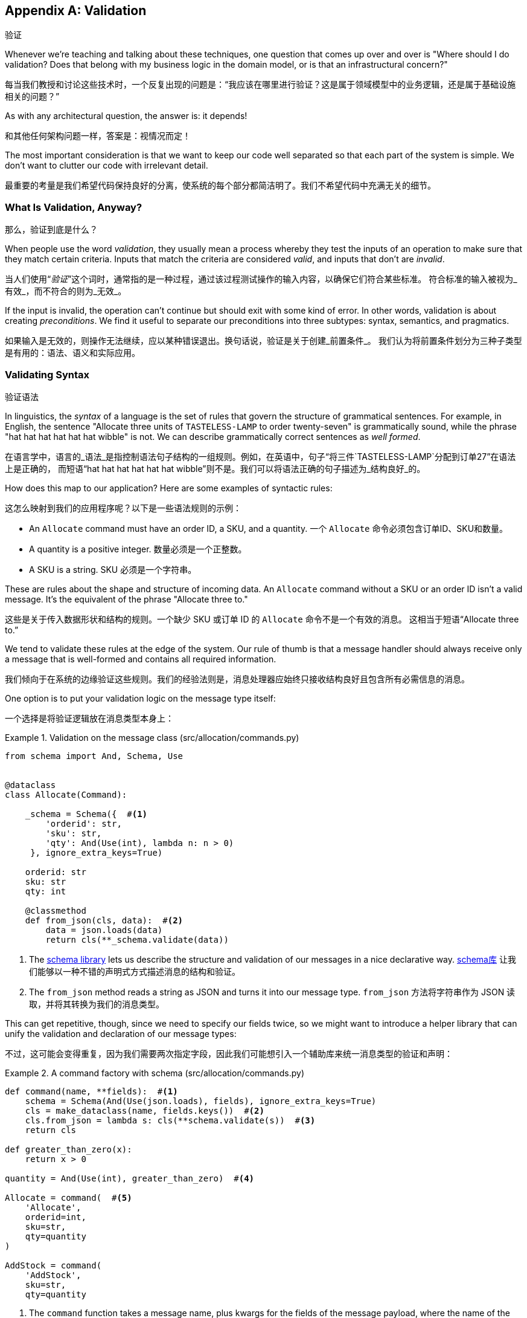 [[appendix_validation]]
[appendix]
== Validation
验证

((("validation", id="ix_valid")))
Whenever we're teaching and talking about these techniques, one question that
comes up over and over is "Where should I do validation? Does that belong with
my business logic in the domain model, or is that an infrastructural concern?"

每当我们教授和讨论这些技术时，一个反复出现的问题是：“我应该在哪里进行验证？这是属于领域模型中的业务逻辑，还是属于基础设施相关的问题？”

As with any architectural question, the answer is: it depends!

和其他任何架构问题一样，答案是：视情况而定！

The most important consideration is that we want to keep our code well separated
so that each part of the system is simple. We don't want to clutter our code
with irrelevant detail.

最重要的考量是我们希望代码保持良好的分离，使系统的每个部分都简洁明了。我们不希望代码中充满无关的细节。

=== What Is Validation, Anyway?
那么，验证到底是什么？

When people use the word _validation_, they usually mean a process whereby they
test the inputs of an operation to make sure that they match certain criteria.
Inputs that match the criteria are considered _valid_, and inputs that don't
are _invalid_.

当人们使用“_验证_”这个词时，通常指的是一种过程，通过该过程测试操作的输入内容，以确保它们符合某些标准。
符合标准的输入被视为_有效_，而不符合的则为_无效_。

If the input is invalid, the operation can't continue but should exit with
some kind of error. In other words, validation is about creating _preconditions_. We find it useful
to separate our preconditions into three subtypes: syntax, semantics, and
pragmatics.

如果输入是无效的，则操作无法继续，应以某种错误退出。换句话说，验证是关于创建_前置条件_。
我们认为将前置条件划分为三种子类型是有用的：语法、语义和实际应用。

=== Validating Syntax
验证语法

In linguistics, the _syntax_ of a language is the set of rules that govern the
structure of grammatical sentences. For example, in English, the sentence
"Allocate three units of `TASTELESS-LAMP` to order twenty-seven" is grammatically
sound, while the phrase "hat hat hat hat hat hat wibble" is not. We can describe
grammatically correct sentences as _well formed_.

在语言学中，语言的_语法_是指控制语法句子结构的一组规则。例如，在英语中，句子“将三件`TASTELESS-LAMP`分配到订单27”在语法上是正确的，
而短语“hat hat hat hat hat hat wibble”则不是。我们可以将语法正确的句子描述为_结构良好_的。

[role="pagebreak-before"]
How does this map to our application? Here are some examples of syntactic rules:

这怎么映射到我们的应用程序呢？以下是一些语法规则的示例：

* An `Allocate` command must have an order ID, a SKU, and a quantity.
一个 `Allocate` 命令必须包含订单ID、SKU和数量。
* A quantity is a positive integer.
数量必须是一个正整数。
* A SKU is a string.
SKU 必须是一个字符串。

These are rules about the shape and structure of incoming data. An `Allocate`
command without a SKU or an order ID isn't a valid message. It's the equivalent
of the phrase "Allocate three to."

这些是关于传入数据形状和结构的规则。一个缺少 SKU 或订单 ID 的 `Allocate` 命令不是一个有效的消息。
这相当于短语“Allocate three to.”

We tend to validate these rules at the edge of the system. Our rule of thumb is
that a message handler should always receive only a message that is well-formed
and contains all required information.

我们倾向于在系统的边缘验证这些规则。我们的经验法则是，消息处理器应始终只接收结构良好且包含所有必需信息的消息。

One option is to put your validation logic on the message type itself:

一个选择是将验证逻辑放在消息类型本身上：


[[validation_on_message]]
.Validation on the message class (src/allocation/commands.py)
====
[source,python]
----
from schema import And, Schema, Use


@dataclass
class Allocate(Command):

    _schema = Schema({  #<1>
        'orderid': str,
        'sku': str,
        'qty': And(Use(int), lambda n: n > 0)
     }, ignore_extra_keys=True)

    orderid: str
    sku: str
    qty: int

    @classmethod
    def from_json(cls, data):  #<2>
        data = json.loads(data)
        return cls(**_schema.validate(data))
----
====



<1> The https://pypi.org/project/schema[++schema++ library] lets us
    describe the structure and validation of our messages in a nice declarative way.
https://pypi.org/project/schema[++schema++库] 让我们能够以一种不错的声明式方式描述消息的结构和验证。

<2> The `from_json` method reads a string as JSON and turns it into our message
    type.
`from_json` 方法将字符串作为 JSON 读取，并将其转换为我们的消息类型。

// IDEA hynek didn't like the inline call to json.loads

This can get repetitive, though, since we need to specify our fields twice,
so we might want to introduce a helper library that can unify the validation and
declaration of our message types:

不过，这可能会变得重复，因为我们需要两次指定字段，因此我们可能想引入一个辅助库来统一消息类型的验证和声明：


[[command_factory]]
.A command factory with schema (src/allocation/commands.py)
====
[source,python]
----
def command(name, **fields):  #<1>
    schema = Schema(And(Use(json.loads), fields), ignore_extra_keys=True)
    cls = make_dataclass(name, fields.keys())  #<2>
    cls.from_json = lambda s: cls(**schema.validate(s))  #<3>
    return cls

def greater_than_zero(x):
    return x > 0

quantity = And(Use(int), greater_than_zero)  #<4>

Allocate = command(  #<5>
    'Allocate',
    orderid=int,
    sku=str,
    qty=quantity
)

AddStock = command(
    'AddStock',
    sku=str,
    qty=quantity
----
====

<1> The `command` function takes a message name, plus kwargs for the fields of
    the message payload, where the name of the kwarg is the name of the field and
    the value is the parser.
`command` 函数接受一个消息名称以及消息负载字段的关键字参数 (kwargs)，其中关键字参数的名称是字段名称，值是解析器。
<2> We use the `make_dataclass` function from the dataclass module to dynamically
    create our message type.
我们使用 `dataclass` 模块中的 `make_dataclass` 函数来动态创建消息类型。
<3> We patch the `from_json` method onto our dynamic dataclass.
我们将 `from_json` 方法附加到动态数据类上。
<4> We can create reusable parsers for quantity, SKU, and so on to keep things DRY.
我们可以为数量、SKU 等创建可重用的解析器，以保持代码的简洁和复用性（DRY原则）。
<5> Declaring a message type becomes a one-liner.
声明一种消息类型就变成了一行代码。

This comes at the expense of losing the types on your dataclass, so bear that
trade-off in mind.

这样做的代价是会丢失数据类上的类型，因此请记住这种权衡。

// (EJ2) I understand this code, but find it to be a little bit gross, since
// there are many alternatives that combine schema validation, object serialization
// + deserialization, and class type definitions for you.  Examples here: https://github.com/voidfiles/python-serialization-benchmark
// Would be nice to see a mention of things like Marshmallow here.



=== Postel's Law and the Tolerant Reader Pattern
Postel's 法则与宽容读取者模式

_Postel's law_, or the _robustness principle_, tells us, "Be liberal in what you
accept, and conservative in what you emit." We think this applies particularly
well in the context of integration with our other systems. The idea here is
that we should be strict whenever we're sending messages to other systems, but
as lenient as possible when we're receiving messages from others.

_Postel's 法则_，又称_稳健性原则_，告诉我们：“在接收时尽可能宽松，在输出时尽可能保守。”我们认为这一原则在与其他系统集成的上下文中特别适用。
这一思想是指，在向其他系统发送消息时，我们应该尽可能严格，而在接收其他系统的消息时，则尽可能宽容。

For example, our system _could_ validate the format of a SKU. We've been using
made-up SKUs like `UNFORGIVING-CUSHION` and `MISBEGOTTEN-POUFFE`. These follow
a simple pattern: two words, separated by dashes, where the second word is the
type of product and the first word is an adjective.

例如，我们的系统_可以_验证 SKU 的格式。我们一直在使用虚构的 SKU，比如 `UNFORGIVING-CUSHION` 和 `MISBEGOTTEN-POUFFE`。
这些遵循一个简单的模式：由两个单词组成，单词之间用连字符分隔，其中第二个单词是产品类型，第一个单词是形容词。

Developers _love_ to validate this kind of thing in their messages, and reject
anything that looks like an invalid SKU. This causes horrible problems down the
line when some anarchist releases a product named `COMFY-CHAISE-LONGUE` or when
a snafu at the supplier results in a shipment of `CHEAP-CARPET-2`.

开发人员_非常热衷_于在消息中验证这样的内容，并拒绝任何看起来像无效 SKU 的数据。然而，这会在后续引发可怕的问题，
比如某个特立独行的人发布了一款名为 `COMFY-CHAISE-LONGUE` 的产品，或者供应商的一次失误导致一批货物使用了 `CHEAP-CARPET-2` 这样的 SKU。

Really, as the allocation system, it's _none of our business_ what the format of
a SKU might be. All we need is an identifier, so we can simply describe it as a
string. This means that the procurement system can change the format whenever
they like, and we won't care.

实际上，作为分配系统，SKU 的格式究竟是什么根本_不关我们的事_。我们所需要的只是一个标识符，因此我们可以简单地将其描述为一个字符串。
这意味着采购系统可以随时更改格式，而我们完全不用关心。

This same principle applies to order numbers, customer phone numbers, and much
more. For the most part, we can ignore the internal structure of strings.

这一原则同样适用于订单号、客户电话号码等等。大多数情况下，我们可以忽略字符串的内部结构。

Similarly, developers _love_ to validate incoming messages with tools like JSON
Schema, or to build libraries that validate incoming messages and share them
among systems. This likewise fails the robustness test.

同样地，开发人员_非常热衷_使用诸如 JSON Schema 之类的工具验证传入消息，或构建用于验证传入消息的库并在系统之间共享。
然而，这同样无法通过稳健性测试。

// (EJ3) This reads like it's saying that JSON-Schema is bad (which is a separate discussion, I think.)
//
// If I understand correctly, the issue is that JSON-Schema allows you to specify
// syntax, semantics, + pragmatics all in a single definition, and tends to
// encourage devs to mix them together. Therefore it encourages overly premature validation.
//

Let's imagine, for example, that the procurement system adds new fields to the
`ChangeBatchQuantity` message that record the reason for the change and the
email of the user responsible for the change.

举个例子，假设采购系统在 `ChangeBatchQuantity` 消息中新增了字段，用于记录更改的原因以及负责更改的用户的电子邮件地址。

Since these fields don't matter to the allocation service, we should simply
ignore them. We can do that in the `schema` library by passing the keyword arg
`ignore_extra_keys=True`.

由于这些字段与分配服务无关，我们应该直接忽略它们。我们可以在 `schema` 库中通过传递关键字参数 `ignore_extra_keys=True` 来实现这一点。

This pattern, whereby we extract only the fields we care about and do minimal
validation of them, is the Tolerant Reader pattern.

这种模式，即我们只提取关心的字段并对其进行最少的验证，称为宽容读取者模式（Tolerant Reader Pattern）。

TIP: Validate as little as possible. Read only the fields you need, and don't
    overspecify their contents. This will help your system stay robust when other
    systems change over time. Resist the temptation to share message
    definitions between systems: instead, make it easy to define the data you
    depend on. For more info, see Martin Fowler's article on the
    https://oreil.ly/YL_La[Tolerant Reader pattern].
尽可能少地进行验证。只读取你需要的字段，不要过度指定它们的内容。当其他系统随着时间发生变化时，这将有助于保持你的系统稳健。
抗拒在系统之间共享消息定义的诱惑：相反，要使定义你所依赖的数据变得容易。有关更多信息，
请参阅 Martin Fowler 关于 https://oreil.ly/YL_La[宽容读取者模式] 的文章。

[role="pagebreak-before less_space"]
.Is Postel Always Right?（Postel 总是对的吗？）
*******************************************************************************
Mentioning Postel can be quite triggering to some people. They will
https://oreil.ly/bzLmb[tell you]
that Postel is the precise reason that everything on the internet is broken and
we can't have nice things. Ask Hynek about SSLv3 one day.

提到 Postel 可能对某些人来说是一个相当敏感的话题。他们会 https://oreil.ly/bzLmb[告诉你]，Postel 恰恰是导致互联网上一切问题的原因，
也是我们无法拥有美好事物的根源。哪天可以问问 Hynek 关于 SSLv3 的事情。

We like the Tolerant Reader approach in the particular context of event-based
integration between services that we control, because it allows for independent
evolution of those services.

我们喜欢在我们控制的服务之间进行基于事件的集成时采用宽容读取器（Tolerant Reader）的方法，因为它允许这些服务独立演化。

If you're in charge of an API that's open to the public on the big bad
internet, there might be good reasons to be more conservative about what
inputs you allow.

如果你负责管理一个在充满挑战的互联网环境中向公众公开的 API，那么可能有充分的理由更保守地限制你允许的输入。
*******************************************************************************

=== Validating at the Edge
在边缘进行验证

// (EJ2) IMO "Smart Edges, Dumb Pipes" is a useful another useful idiom to keep
// validation straight.
// "Validation at the Edge" might be mis-interpreted as the "validate
// everything you can as soon as you can."

Earlier, we said that we want to avoid cluttering our code with irrelevant
details. In particular, we don't want to code defensively inside our domain model.
Instead, we want to make sure that requests are known to be valid before our
domain model or use-case handlers see them. This helps our code stay clean
and maintainable over the long term. We sometimes refer to this as _validating
at the edge of the system_.

前面我们提到过，我们希望避免将无关的细节混入代码中。特别是，我们不想在领域模型中编写防御性代码。
相反，我们希望确保在领域模型或用例处理程序接收请求之前，这些请求已经被验证为有效。这有助于我们的代码长期保持干净和可维护性。
我们有时将这称为_在系统边缘进行验证_。

In addition to keeping your code clean and free of endless checks and asserts,
bear in mind that invalid data wandering through your system is a time bomb;
the deeper it gets, the more damage it can do, and the fewer tools
you have to respond to it.

除了让你的代码保持干净并避免无穷无尽的检查和断言之外，请牢记，无效数据在系统中游走就像一颗定时炸弹；它深入得越深，可能造成的破坏就越大，
而你能够用来应对它的工具就越少。

Back in <<chapter_08_events_and_message_bus>>, we said that the message bus was a great place to put
cross-cutting concerns, and validation is a perfect example of that. Here's how
we might change our bus to perform validation for us:

回到<<chapter_08_events_and_message_bus>>，我们提到消息总线是放置跨领域关注点的绝佳位置，而验证正是一个很好的示例。
以下是我们如何修改消息总线来为我们执行验证的方式：


[[validation_on_bus]]
.Validation（验证）
====
[source,python]
----
class MessageBus:

    def handle_message(self, name: str, body: str):
        try:
            message_type = next(mt for mt in EVENT_HANDLERS if mt.__name__ == name)
            message = message_type.from_json(body)
            self.handle([message])
        except StopIteration:
            raise KeyError(f"Unknown message name {name}")
        except ValidationError as e:
            logging.error(
                f'invalid message of type {name}\n'
                f'{body}\n'
                f'{e}'
            )
            raise e
----
====

// (EJ3) What's your opinion on how to handle validation in the scenario where
// the command is being passed to an asynchronous worker pool via RabbitMQ?
//

Here's how we might use that method from our Flask API endpoint:

以下是我们可能在 Flask API 端点中使用该方法的方式：


[[validation_bubbles_up]]
.API bubbles up validation errors (src/allocation/flask_app.py)
====
[source,python]
----
@app.route("/change_quantity", methods=['POST'])
def change_batch_quantity():
    try:
        bus.handle_message('ChangeBatchQuantity', request.body)
    except ValidationError as e:
        return bad_request(e)
    except exceptions.InvalidSku as e:
        return jsonify({'message': str(e)}), 400

def bad_request(e: ValidationError):
    return e.code, 400
----
====

And here's how we might plug it in to our asynchronous message processor:

以下是我们可能将其集成到异步消息处理器中的方式：

[[validation_pubsub]]
.Validation errors when handling Redis messages (src/allocation/redis_pubsub.py)
====
[source,python]
----
def handle_change_batch_quantity(m, bus: messagebus.MessageBus):
    try:
        bus.handle_message('ChangeBatchQuantity', m)
    except ValidationError:
        print('Skipping invalid message')
    except exceptions.InvalidSku as e:
        print(f'Unable to change stock for missing sku {e}')
----
====

Notice that our entrypoints are solely concerned with how to get a message from
the outside world and how to report success or failure. Our message bus takes
care of validating our requests and routing them to the correct handler, and
our handlers are exclusively focused on the logic of our use case.

请注意，我们的入口点只关注如何从外界获取消息以及如何报告成功或失败。我们的消息总线负责验证请求并将其路由到正确的处理程序，
而我们的处理程序则专注于用例逻辑本身。

TIP: When you receive an invalid message, there's usually little you can do but
    log the error and continue. At MADE we use metrics to count the number of
    messages a system receives, and how many of those are successfully
    processed, skipped, or invalid. Our monitoring tools will alert us if we
    see spikes in the numbers of bad messages.
当你收到无效消息时，通常除了记录错误并继续运行外，你几乎无能为力。在 MADE，我们使用指标来统计系统接收到的消息数量，
以及其中成功处理、被跳过或无效的消息数量。如果我们发现无效消息数量激增，我们的监控工具会向我们发出警报。



=== Validating Semantics
验证语义

While syntax is concerned with the structure of messages, _semantics_ is the study
of _meaning_ in messages. The sentence "Undo no dogs from ellipsis four" is
syntactically valid and has the same structure as the sentence "Allocate one
teapot to order five,"" but it is meaningless.

语法关注的是消息的结构，而_语义_则研究消息的_含义_。句子“Undo no dogs from ellipsis four”（撤销不从省略号四中取走狗）在语法上是有效的，
并且它与句子“Allocate one teapot to order five”（为订单五分配一个茶壶）的结构相同，但它却毫无意义。

We can read this JSON blob as an `Allocate` command but can't successfully
execute it, because it's _nonsense_:

我们可以将这个 JSON 数据块解读为一个 `Allocate` 命令，但无法成功执行它，因为它是_无意义的_：


[[invalid_order]]
.A meaningless message（一个无意义的消息）
====
[source,python]
----
{
  "orderid": "superman",
  "sku": "zygote",
  "qty": -1
}
----
====

We tend to validate semantic concerns at the message-handler layer with a kind
of contract-based programming:

我们倾向于在消息处理程序层使用一种基于契约的编程方式来验证语义相关的问题：


[[ensure_dot_py]]
.Preconditions (src/allocation/ensure.py)
====
[source,python]
----
"""
This module contains preconditions that we apply to our handlers.
"""

class MessageUnprocessable(Exception):  #<1>

    def __init__(self, message):
        self.message = message

class ProductNotFound(MessageUnprocessable):  #<2>
    """"
    This exception is raised when we try to perform an action on a product
    that doesn't exist in our database.
    """"

    def __init__(self, message):
        super().__init__(message)
        self.sku = message.sku

def product_exists(event, uow):  #<3>
    product = uow.products.get(event.sku)
    if product is None:
        raise ProductNotFound(event)
----
====

<1> We use a common base class for errors that mean a message is invalid.
我们使用一个通用的错误基类来表示消息无效。
<2> Using a specific error type for this problem makes it easier to report on
    and handle the error. For example, it's easy to map `ProductNotFound` to a 404
    in Flask.
为这个问题使用特定的错误类型使得报告和处理该错误更加容易。例如，在 Flask 中将 `ProductNotFound` 映射为 404 是很简单的。
<3> `product_exists` is a precondition. If the condition is `False`, we raise an
    error.
`product_exists` 是一个前置条件。如果条件为 `False`，我们就会抛出一个错误。


This keeps the main flow of our logic in the service layer clean and declarative:

这使得服务层中的主要逻辑流程保持干净且具描述性：

[[ensure_in_services]]
.Ensure calls in services (src/allocation/services.py)
====
[source,python,highlight=8]
----
# services.py

from allocation import ensure

def allocate(event, uow):
    line = model.OrderLine(event.orderid, event.sku, event.qty)
    with uow:
        ensure.product_exists(event, uow)

        product = uow.products.get(line.sku)
        product.allocate(line)
        uow.commit()
----
====


We can extend this technique to make sure that we apply messages idempotently.
For example, we want to make sure that we don't insert a batch of stock more
than once.

我们可以扩展此技术，以确保消息以幂等的方式被应用。例如，我们希望确保不会多次插入同一批库存。

If we get asked to create a batch that already exists, we'll log a warning and
continue to the next message:

如果我们被要求创建一个已存在的批次，我们会记录一条警告并继续处理下一个消息：

[[skipmessage]]
.Raise SkipMessage exception for ignorable events (src/allocation/services.py)
====
[source,python]
----
class SkipMessage (Exception):
    """"
    This exception is raised when a message can't be processed, but there's no
    incorrect behavior. For example, we might receive the same message multiple
    times, or we might receive a message that is now out of date.
    """"

    def __init__(self, reason):
        self.reason = reason

def batch_is_new(self, event, uow):
    batch = uow.batches.get(event.batchid)
    if batch is not None:
        raise SkipMessage(f"Batch with id {event.batchid} already exists")
----
====

Introducing a `SkipMessage` exception lets us handle these cases in a generic
way in our message bus:

引入一个 `SkipMessage` 异常使我们可以在消息总线中以通用的方式处理这些情况：

[[skip_in_bus]]
.The bus now knows how to skip (src/allocation/messagebus.py)
====
[source,python]
----
class MessageBus:

    def handle_message(self, message):
        try:
            ...
        except SkipMessage as e:
            logging.warn(f"Skipping message {message.id} because {e.reason}")
----
====


There are a couple of pitfalls to be aware of here. First, we need to be sure
that we're using the same UoW that we use for the main logic of our
use case. Otherwise, we open ourselves to irritating concurrency bugs.

在这里需要注意一些陷阱。首先，我们需要确保使用与用例主要逻辑相同的工作单元 (UoW)。否则，我们可能会遇到恼人的并发错误。

Second, we should try to avoid putting _all_ our business logic into these
precondition checks. As a rule of thumb, if a rule _can_ be tested inside our
domain model, then it _should_ be tested in the domain model.

其次，我们应尽量避免将_所有_业务逻辑都放入这些前置条件检查中。一个经验法则是，如果某条规则_可以_在领域模型中被测试，
那么它_应该_在领域模型中进行测试。

=== Validating Pragmatics
验证语用性

_Pragmatics_ is the study of how we understand language in context. After we have
parsed a message and grasped its meaning, we still need to process it in
context. For example, if you get a comment on a pull request saying, "I think
this is very brave," it may mean that the reviewer admires your courage—unless
they're British, in which case, they're trying to tell you that what you're doing
is insanely risky, and only a fool would attempt it. Context is everything.

_语用学_研究的是我们如何在上下文中理解语言。在解析消息并理解其含义后，我们仍需要在上下文中处理它。例如，
如果你在一个拉取请求中收到评论说：“我认为这非常勇敢，”可能意味着评论者钦佩你的勇气——除非他们是英国人，那样的话，
他们其实是在告诉你你正在做的事情极具风险，只有傻瓜才会尝试。上下文是一切的关键。

[role="nobreakinside less_space"]
.Validation Recap（验证总结）
*****************************************************************

Validation means different things to different people（验证对不同的人来说意味着不同的事情）::
    When talking about validation, make sure you're clear about what you're
    validating.
    We find it useful to think about syntax, semantics, and pragmatics: the
    structure of messages, the meaningfulness of messages, and the business
    logic governing our response to messages.
当谈到验证时，请确保你明确知道要验证的内容。
我们发现将验证分为语法、语义和语用这三个方面是很有帮助的：消息的结构、消息的意义以及控制我们对消息响应的业务逻辑。

Validate at the edge when possible（尽可能在边缘进行验证）::
    Validating required fields and the permissible ranges of numbers is _boring_,
    and we want to keep it out of our nice clean codebase. Handlers should always
    receive only valid messages.
验证必填字段和数字的允许范围是_枯燥的_，我们希望将这些内容排除在优雅干净的代码库之外。处理程序应始终只接收有效的消息。

Only validate what you require（只验证你所需要的内容）::
    Use the Tolerant Reader pattern: read only the fields your application needs
    and don't overspecify their internal structure. Treating fields as opaque
    strings buys you a lot of flexibility.
使用宽容读取器（Tolerant Reader）模式：只读取你的应用程序需要的字段，不要对它们的内部结构做过多规范化。
将字段视为不透明的字符串可以为你带来很大的灵活性。

Spend time writing helpers for validation（花时间编写验证助手）::
    Having a nice declarative way to validate incoming messages and apply
    preconditions to your handlers will make your codebase much cleaner.
    It's worth investing time to make boring code easy to maintain.
采用一种优雅的声明式方式来验证传入消息并为处理程序应用前置条件，将使你的代码库更加干净。花时间让枯燥的代码易于维护是值得的。

Locate each of the three types of validation in the right place（将三种类型的验证定位在正确的位置）::
    Validating syntax can happen on message classes, validating
    semantics can happen in the service layer or on the message bus,
    and validating pragmatics belongs in the domain model.
语法验证可以在消息类上进行，语义验证可以在服务层或消息总线上进行，而语用验证则属于领域模型。

*****************************************************************


TIP: Once you've validated the syntax and semantics of your commands
    at the edges of your system, the domain is the place for the rest
    of your validation.  Validation of pragmatics is often a core part
    of your business rules.
一旦你在系统边缘验证了命令的语法和语义，其余的验证就属于领域模型了。语用验证通常是你的业务规则的核心部分。


In software terms, the pragmatics of an operation are usually managed by the
domain model. When we receive a message like "allocate three million units of
`SCARCE-CLOCK` to order 76543," the message is _syntactically_ valid and
_semantically_ valid, but we're unable to comply because we don't have the stock
available.
((("validation", startref="ix_valid")))

在软件领域中，一个操作的语用性通常由领域模型来管理。当我们接收到类似“为订单76543分配三百万单位的`SCARCE-CLOCK`”这样的消息时，
该消息在_语法上_是有效的，_语义上_也是有效的，但我们无法执行，因为我们没有足够的库存。
